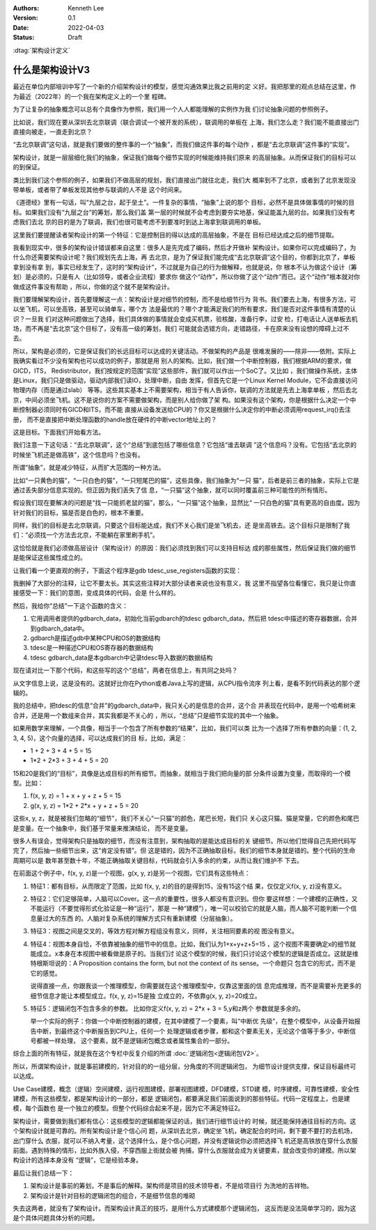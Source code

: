 .. Kenneth Lee 版权所有 2022

:Authors: Kenneth Lee
:Version: 0.1
:Date: 2022-04-03
:Status: Draft

:dtag:`架构设计定义`

什么是架构设计V3
****************

最近在单位内部培训中写了一个新的介绍架构设计的模型，感觉沟通效果比我之前用的定
义好。我把那里的观点总结在这里，作为最近（2022年）的一个我在架构定义上的一个里
程碑。

为了让复杂的抽象概念可以总有个具像作为参照，我们用一个人人都能理解的实例作为我
们讨论抽象问题的参照例子。

比如说，我们现在要从深圳去北京联调（联合调试一个被开发的系统），联调用的单板在
上海，我们怎么走？我们能不能直接出门直接向被走，一直走到北京？

“去北京联调”这句话，就是我们要做的整件事的一个“抽象”，而我们做这件事的每个动作
，都是“去北京联调”这件事的“实现”。

架构设计，就是一层层细化我们的抽象，保证我们做每个细节实现的时候能维持我们原来
的高层抽象。从而保证我们的目标可以的到保证。

类比到我们这个参照的例子，如果我们不做高层的规划，我们直接出门就往北走，我们大
概率到不了北京，或者到了北京发现没带单板，或者带了单板发现其他参与联调的人不是
这个时间来。

《道德经》里有一句话，叫“九层之台，起于垒土”。一件复杂的事情，“抽象”上说的那个
目标，必然不是具体做事情的时候的目标。如果我们没有“九层之台”的筹划，那么我们盖
第一层的时候就不会考虑到要夯实地基，保证能盖九层的台。如果我们没有考虑我们去北
京的目的是为了联调，我们也很可能考虑不到要准时到达上海拿到联调用的单板。

这里我们要提醒读者架构设计的第一个特征：它是控制目的得以达成的高层抽象，不是在
目标已经达成之后的细节提取。

我看到现实中，很多的架构设计错误都来自这里：很多人是先完成了编码，然后才开做补
架构设计。如果你可以完成编码了，为什么你还需要架构设计呢？我们规划先去上海，再
去北京，是为了保证我们能完成“去北京联调”这个目的，你都到北京了，单板拿到没有拿
到，事实已经发生了，这时的“架构设计”，不过就是为自己的行为做解释，也就是说，你
根本不认为做这个设计（筹划）是必须的，只是有人（比如领导，或者企业流程）要求你
做这个“动作”，所以你做了这个“动作”而已。这个“动作”根本就对你做成这件事没有帮助
，所以，你做的这个就不是架构设计。

我们要理解架构设计，首先要理解这一点：架构设计是对细节的控制，而不是给细节行为
背书。我们要去上海，有很多方法，可以坐飞机，可以坐高铁，甚至可以骑单车，哪个方
法是最优的？哪个才能满足我们的所有要求，我们是否对这件事情有清楚的认识？一旦我
们对这种问题做出了选择，我们具体做的事情就会变成买机票，验核酸，准备行李，过安
检，打电话让人送单板去机场，而不再是“去北京”这个目标了，没有高一级的筹划，我们
可能就会选错方向，走错路径，卡在原来没有设想的障碍上过不去。

所以，架构是必须的，它是保证我们的长远目标可以达成的关键活动。不做架构的产品是
很难发展的——除非——依附。实际上我确实看过不少没有架构也可以成功的例子，那就是用
别人的架构。比如，我们做一个中断控制器，我们根据ARM的要求，做GICD，ITS，
Redistributor，我们按规定的范围“实现”这些部件，我们就可以作出一个SoC了。又比如
，我们做操作系统，主体是Linux，我们只是做驱动，驱动内部我们读IO，处理中断，自由
发挥，但首先它是一个Linux Kernel Module，它不会直接访问物理内存（而是通过slab）
等等。这些其实基本上不需要架构，相当于有人告诉你，联调的方法就是先去上海拿单板
，然后去北京，中间必须坐飞机。这不是说你的方案不需要做架构，而是别人给你做了架
构。如果没有这个架构，你是根据什么决定一个中断控制器必须同时有GICD和ITS，而不能
直接从设备发送给CPU的？你又是根据什么决定你的中断必须调用request_irq()去注册，
而不是直接把中断处理函数的handle放在硬件的中断vector地址上的？

这是目标。下面我们开始看方法。

我们注意一下这句话：“去北京联调”，这个“总结”到底包括了哪些信息？它包括“谁去联调
”这个信息吗？没有。它包括“去北京的时候坐飞机还是做高铁”，这个信息吗？也没有。

所谓“抽象”，就是减少特征，从而扩大范围的一种方法。

比如“一只黄色的猫”，“一只白色的猫”，“一只短尾巴的猫”，这些具像，我们抽象为“一只
猫”，后者是前三者的抽象，实际上它是通过丢失部分信息实现的。但正因为我们丢失了信
息，“一只猫”这个抽象，就可以同时覆盖前三种可能性的所有情形。

假设我们现在要解决的问题是“找一只能抓老鼠的猫”，那么，“一只猫”这个抽象，显然比“
一只白色的猫”具有更高的自由度。因为针对我们的目标，猫是否是白色的，根本不重要。

同样，我们的目标是去北京联调，只要这个目标能达成，我们不关心我们是坐飞机去，还
是坐高铁去。这个目标只是限制了我们：“必须找一个方法去北京，不能躺在家里刷手机”。

这恰恰就是我们必须做高层设计（架构设计）的原因：我们必须找到我们可以支持目标达
成的那些属性，然后保证我们做的细节是能保证这些属性成立的。

让我们看一个更直观的例子，下面这个程序是gdb tdesc_use_registers函数的实现：

.. code-block:c++

  tdesc_use_registers (struct gdbarch *gdbarch,
		       const struct target_desc *target_desc,
		       tdesc_arch_data_up &&early_data,
		       tdesc_unknown_register_ftype unk_reg_cb)
  {
    int num_regs = gdbarch_num_regs (gdbarch);
    struct tdesc_arch_data *data;
  
    gdb_assert (tdesc_has_registers (target_desc));
  
    data = (struct tdesc_arch_data *) gdbarch_data (gdbarch, tdesc_data);
    data->arch_regs = std::move (early_data->arch_regs);
  
    /* Build up a set of all registers, so that we can assign register
       numbers where needed.  The hash table expands as necessary, so
       the initial size is arbitrary.  */
    htab_up reg_hash (htab_create (37, htab_hash_pointer, htab_eq_pointer,
				   NULL));
    for (const tdesc_feature_up &feature : target_desc->features)
      for (const tdesc_reg_up &reg : feature->registers)
        {
	  void **slot = htab_find_slot (reg_hash.get (), reg.get (), INSERT);
  
	  printf_unfiltered("kenny: add reg %s(group=%s) to hash\n", reg.get()->name.data(), reg->group.data());
	  *slot = reg.get ();
	  /* Add reggroup if its new.  */
	  if (!reg->group.empty ())
	    if (reggroup_find (gdbarch, reg->group.c_str ()) == NULL) {
	      reggroup_add (gdbarch, reggroup_gdbarch_new (gdbarch,
							   reg->group.c_str (),
							   USER_REGGROUP));
  
	      printf_unfiltered("kenny: add reg %s to group %s\n", reg.get()->name.data(),reg->group.c_str());
	    }
        }
  
    int sum=0;
    for (const tdesc_arch_reg &arch_reg : data->arch_regs) {
      sum++;
      if (arch_reg.reg != NULL) {
        htab_remove_elt (reg_hash.get (), arch_reg.reg);
        printf_unfiltered("kenny: remove reg %s from hash\n", arch_reg.reg->name.data());
      }
    }
  
    gdb_assert (data->arch_regs.size () <= num_regs);
    printf_unfiltered("kenny: now data->arch_regs.size=%ld, num_regs=%d, data->arch_regs num=%d\n", data->arch_regs.size(), num_regs, sum);
    while (data->arch_regs.size () < num_regs)
      data->arch_regs.emplace_back (nullptr, nullptr);
  
    if (unk_reg_cb != NULL)
      {
        for (const tdesc_feature_up &feature : target_desc->features)
	  for (const tdesc_reg_up &reg : feature->registers)
	    if (htab_find (reg_hash.get (), reg.get ()) != NULL)
	      {
	        int regno = unk_reg_cb (gdbarch, feature.get (),
				        reg->name.c_str (), num_regs);
	        gdb_assert (regno == -1 || regno >= num_regs);
	        if (regno != -1)
		  {
		    while (regno >= data->arch_regs.size ())
		      data->arch_regs.emplace_back (nullptr, nullptr);
		    data->arch_regs[regno] = tdesc_arch_reg (reg.get (), NULL);
		    num_regs = regno + 1;
		    htab_remove_elt (reg_hash.get (), reg.get ());
		  }
	      }
      }
  
    gdb_assert (data->arch_regs.size () == num_regs);
  
    for (const tdesc_feature_up &feature : target_desc->features)
      for (const tdesc_reg_up &reg : feature->registers)
        if (htab_find (reg_hash.get (), reg.get ()) != NULL)
	  {
	    data->arch_regs.emplace_back (reg.get (), nullptr);
	    num_regs++;
	  }
  
    /* Update the architecture.  */
    set_gdbarch_num_regs (gdbarch, num_regs);
    set_gdbarch_register_name (gdbarch, tdesc_register_name);
    set_gdbarch_register_type (gdbarch, tdesc_register_type);
    set_gdbarch_remote_register_number (gdbarch,
				        tdesc_remote_register_number);
    set_gdbarch_register_reggroup_p (gdbarch, tdesc_register_reggroup_p);
  }

我删掉了大部分的注释，让它不要太长。其实这些注释对大部分读者来说也没有意义，我
这里不指望各位看懂它，我只是让你直接感受一下：我们的意图，变成具体的代码，会是
什么样的。

然后，我给你“总结”一下这个函数的含义：

1. 它用调用者提供的gdbarch_data，初始化当前gdbarch的tdesc gdbarch_data，然后把
   tdesc中描述的寄存器数据，合并到gdbarch_data中。
2. gdbarch是描述gdb中某种CPU和OS的数据结构
3. tdesc是一种描述CPU和OS寄存器的数据结构
4. tdesc gdbarch_data是本gdbarch中记录tdesc导入数据的数据结构

现在请对比一下那个代码，和这些写的这个“总结”，两者在信息上，有共同之处吗？

从文字信息上说，这是没有的。这就好比你在Python或者Java上写的逻辑，从CPU指令流序
列上看，是看不到代码表达的那个逻辑的。

我的总结中，把tdesc的信息“合并”的gdbarch_data中，我只关心的是信息的合并，这个合
并表现在代码中，是用一个哈希树来合并，还是用一个数组来合并，其实我都是不关心的
，所以，“总结”只是细节实现的其中一个抽象。

如果用数学来理解，一个具像，相当于一个包含了所有参数的“结果”，比如，我们可以类
比为一个选择了所有参数的向量：(1, 2, 3, 4, 5)，这个向量的选择，可以达成我们的目
标，比如，满足：

* 1 + 2 + 3 + 4 + 5 = 15
* 1*2 + 2*3 + 3 + 4 + 5 = 20

15和20是我们的“目标”，具像是达成目标的所有细节。而抽象，就相当于我们把向量的部
分条件设置为变量，而取得的一个模型。比如：

1. f(x, y, z) = 1 + x + y + z + 5 = 15
2. g(x, y, z) = 1*2 + 2*x + y + z + 5 = 20

这些x, y, z，就是被我们忽略的“细节”，我们不关心“一只猫”的颜色，尾巴长短，我们只
关心这只猫。猫是常量，它的颜色和尾巴是变量。在一个抽象中，我们基于常量来推演结论，
而不是变量。

很多人有误会，觉得架构只是抽取的细节，而没有注意到，架构抽取的是能达成目标的关
键细节。所以他们觉得自己先把代码写完了，然后抽一些细节出来，这“肯定没有错”。但
这是错的，因为不正确抽取目标，我们的细节本身就是错的。整个代码的生命周期可以是
数年甚至数十年，不能正确抽取关键目标，代码就会引入多余的约束，从而让我们维护不
下去。

在前面这个例子中，f(x, y, z)是一个视图，g(x, y, z)是另一个视图，它们具有这些特点：

1. 特征1：都有目标，从而限定了范围，比如 f(x, y, z)的目的是得到15，没有15这个结
   果，仅仅定义f(x, y, z)没有意义。

2. 特征2：它们足够简单，人脑可以Cover。这一点的重要性，很多人都没有意识到。但你
   要这样想：一个建模的正确性，又不能运行（不要觉得形式化验证是一种“运行”，那是
   一种“建模”），唯一可以校验它的就是人脑，而人脑不可能判断一个信息量过大的东西
   的。人脑对复杂系统的理解方式只有重新建模（分层抽象）。

3. 特征3：视图之间是交叉的，等效方程对解方程组没有意义，同样，关注相同要素的视
   图没有意义。

4. 特征4：视图本身自恰，不依靠被抽象的细节中的信息。比如，我们认为1+x+y+z+5=15
   ，这个视图不需要确定x的细节就能成立。x本身在本视图中被看做是原子的。当我们讨
   论这个模型的时候，我们只讨论这个模型的逻辑是否成立。这就是维特根斯坦说的：A
   Proposition contains the form, but not the context of its sense。一个命题只
   包含它的形式，而不是它的感觉。

   说得直接一点，你跟我谈一个推理模型，你需要就在这个推理模型中，仅靠这里面的信
   息完成推理，而不是需要补充更多的细节信息才能让本模型成立。f(x, y, z)=15是独
   立成立的，不依靠g(x, y, z)=20成立。

5. 特征5：逻辑闭包不包含多余的参数。 比如你定义f(x, y, z) = 2*x + 3 = 5,y和z两个
   参数就是多余的。

   举一个实际的例子：你做一个中断控制器的建模，在其中建模了一个要素，叫“中断优
   先级”，在整个模型中，从设备开始报告中断，到最终这个中断报告到CPU上，任何一个
   处理逻辑或者步骤，都和这个要素无关，无论这个值等于多少，中断信号都被一样处理，
   这个要素，就不是逻辑闭包概念或者属性集合的一部分。


综合上面的所有特征，就是我在这个专栏中反复介绍的所谓
\ :doc:`逻辑闭包<逻辑闭包V2>`\ 。

所以，所谓架构设计，就是事前建模的，针对目的的一组分层，分角度的不同逻辑闭包，
为细节设计提供支撑，保证目标最终可以达成。

Use Case建模，概念（逻辑）空间建模，运行视图建模，部署视图建模，DFD建模，STD建
模，时序建模，可靠性建模，安全性建模，所有这些模型，都是架构设计的一部分，都是
逻辑闭包，都要满足我们前面说到的那些特征。代码一定程度上，也是建模，每个函数也
是一个独立的模型。但整个代码综合起来不是，因为它不满足特征2。

架构设计，需要做到我们都有信心：这些模型的逻辑都能保证的话，我们进行细节设计的
时候，就还能保持通往目标的方向。这个架构设计就是可靠的。所有架构设计是个信心问
题，从深圳去北京，确定坐飞机，确定配合的时间，剩下要不要打的去机场，出门穿什么
衣服，就可以不纳入考量，这个选择什么，是个信心问题，并没有逻辑说你必须把选择飞
机还是高铁放在穿什么衣服前面。遇到特殊的情形，比如外族入侵，不穿西服上街就会被
拘捕，穿什么衣服就会成为关键要素，就会改变你的建模。所以架构设计的选择本身没有
“逻辑”，它是经验本身。

最后让我们总结一下：

1. 架构设计是事前的筹划，不是事后的解释。架构师是项目的技术领导者，不是给项目行
   为洗地的吉祥物。

2. 架构设计是针对目标的逻辑闭包的组合，不是细节信息的堆砌

失去这两者，就没有了架构设计。而架构设计真正的技巧，是用什么方式建模那个逻辑闭包，
这反而是没法简单学习的，因为这是个具体问题具体分析的问题。
